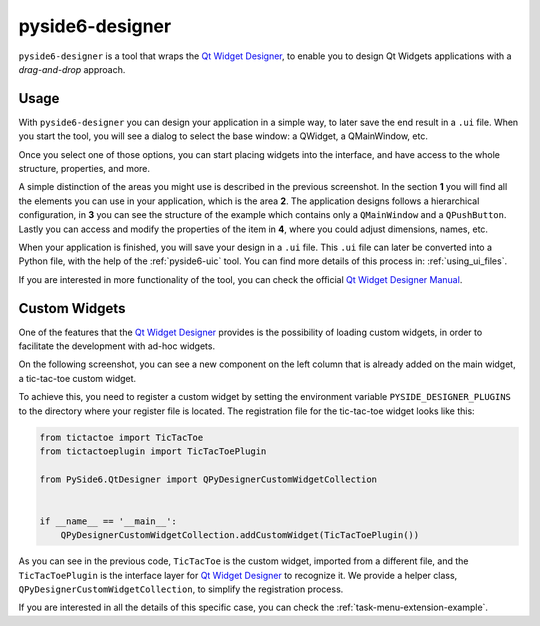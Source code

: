.. _pyside6-designer:

pyside6-designer
================

``pyside6-designer`` is a tool that wraps the `Qt Widget Designer`_,
to enable you to design Qt Widgets applications with a *drag-and-drop*
approach.

.. image:: pyside6-designer_screenshot.webp
    :width: 100%
    :alt: PySide6 Designer Screenshot

Usage
-----

With ``pyside6-designer`` you can design your application in a simple way,
to later save the end result in a ``.ui`` file. When you start the tool, you
will see a dialog to select the base window: a QWidget, a QMainWindow, etc.

.. image:: pyside6-designer_base_screenshot.webp
    :width: 50%
    :alt: PySide6 Designer Initial Screenshot

Once you select one of those options, you can start placing widgets
into the interface, and have access to the whole structure, properties,
and more.

.. image:: pyside6-designer_sections_screenshot.webp
    :width: 100%
    :alt: PySide6 Designer Initial Screenshot

A simple distinction of the areas you might use is described in the
previous screenshot. In the section **1** you will find all the elements
you can use in your application, which is the area **2**.
The application designs follows a hierarchical configuration,
in **3** you can see the structure of the example which contains
only a ``QMainWindow`` and a ``QPushButton``. Lastly
you can access and modify the properties of the item in **4**,
where you could adjust dimensions, names, etc.


When your application is finished, you will save your design in a ``.ui``
file. This ``.ui`` file can later be converted into a Python file,
with the help of the :ref:`pyside6-uic` tool. You can find
more details of this process in: :ref:`using_ui_files`.

If you are interested in more functionality of the tool, you can check
the official `Qt Widget Designer Manual`_.


Custom Widgets
--------------

One of the features that the `Qt Widget Designer`_ provides is the possibility
of loading custom widgets, in order to facilitate the development with ad-hoc
widgets.

On the following screenshot, you can see a new component on the left column
that is already added on the main widget, a tic-tac-toe custom widget.

.. image:: pyside6-designer_customwidgets_screenshot.webp
    :width: 100%
    :alt: PySide6 Designer Custom Widgets Screenshot

To achieve this, you need to register a custom widget by setting the environment
variable ``PYSIDE_DESIGNER_PLUGINS`` to the directory where your register file
is located. The registration file for the tic-tac-toe widget looks like this:

.. code-block:: Python

    from tictactoe import TicTacToe
    from tictactoeplugin import TicTacToePlugin

    from PySide6.QtDesigner import QPyDesignerCustomWidgetCollection


    if __name__ == '__main__':
        QPyDesignerCustomWidgetCollection.addCustomWidget(TicTacToePlugin())

As you can see in the previous code, ``TicTacToe`` is the custom widget,
imported from a different file, and the ``TicTacToePlugin`` is the interface
layer for `Qt Widget Designer`_ to recognize it.
We provide a helper class, ``QPyDesignerCustomWidgetCollection``, to
simplify the registration process.

If you are interested in all the details of this specific case, you can
check the :ref:`task-menu-extension-example`.

.. _`Qt Widget Designer`: https://doc.qt.io/qt-6/qtdesigner-manual.html
.. _`Qt Widget Designer Manual`: https://doc.qt.io/qt-6/qtdesigner-manual.html
